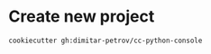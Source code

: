 * Create new project
  #+BEGIN_SRC shell
    cookiecutter gh:dimitar-petrov/cc-python-console
  #+END_SRC
